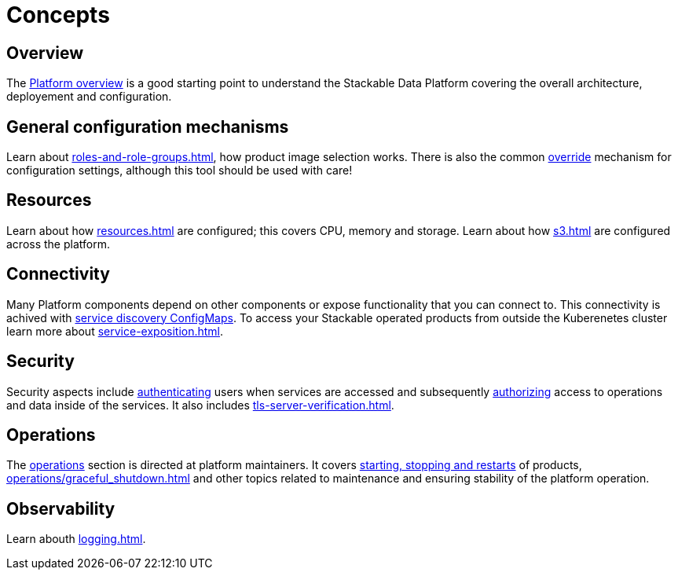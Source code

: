 = Concepts

== Overview

The xref:overview.adoc[Platform overview] is a good starting point to understand the Stackable Data Platform covering the overall architecture, deployement and configuration.

== General configuration mechanisms

Learn about xref:roles-and-role-groups.adoc[], how product image selection works.
There is also the common xref:overrides.adoc[override] mechanism for configuration settings, although this tool should be used with care!

== Resources

Learn about how xref:resources.adoc[] are configured; this covers CPU, memory and storage.
Learn about how xref:s3.adoc[] are configured across the platform.

== Connectivity

Many Platform components depend on other components or expose functionality that you can connect to. 
This connectivity is achived with xref:service-discovery.adoc[service discovery ConfigMaps].
To access your Stackable operated products from outside the Kuberenetes cluster learn more about xref:service-exposition.adoc[].

== Security

Security aspects include xref:authentication.adoc[authenticating] users when services are accessed and subsequently xref:opa.adoc[authorizing] access to operations and data inside of the services.
It also includes xref:tls-server-verification.adoc[].

== Operations

The xref:operations/index.adoc[operations] section is directed at platform maintainers.
It covers xref:operations/cluster_operations.adoc[starting, stopping and restarts] of products, xref:operations/graceful_shutdown.adoc[] and other topics related to maintenance and ensuring stability of the platform operation.

== Observability

Learn abouth xref:logging.adoc[].
